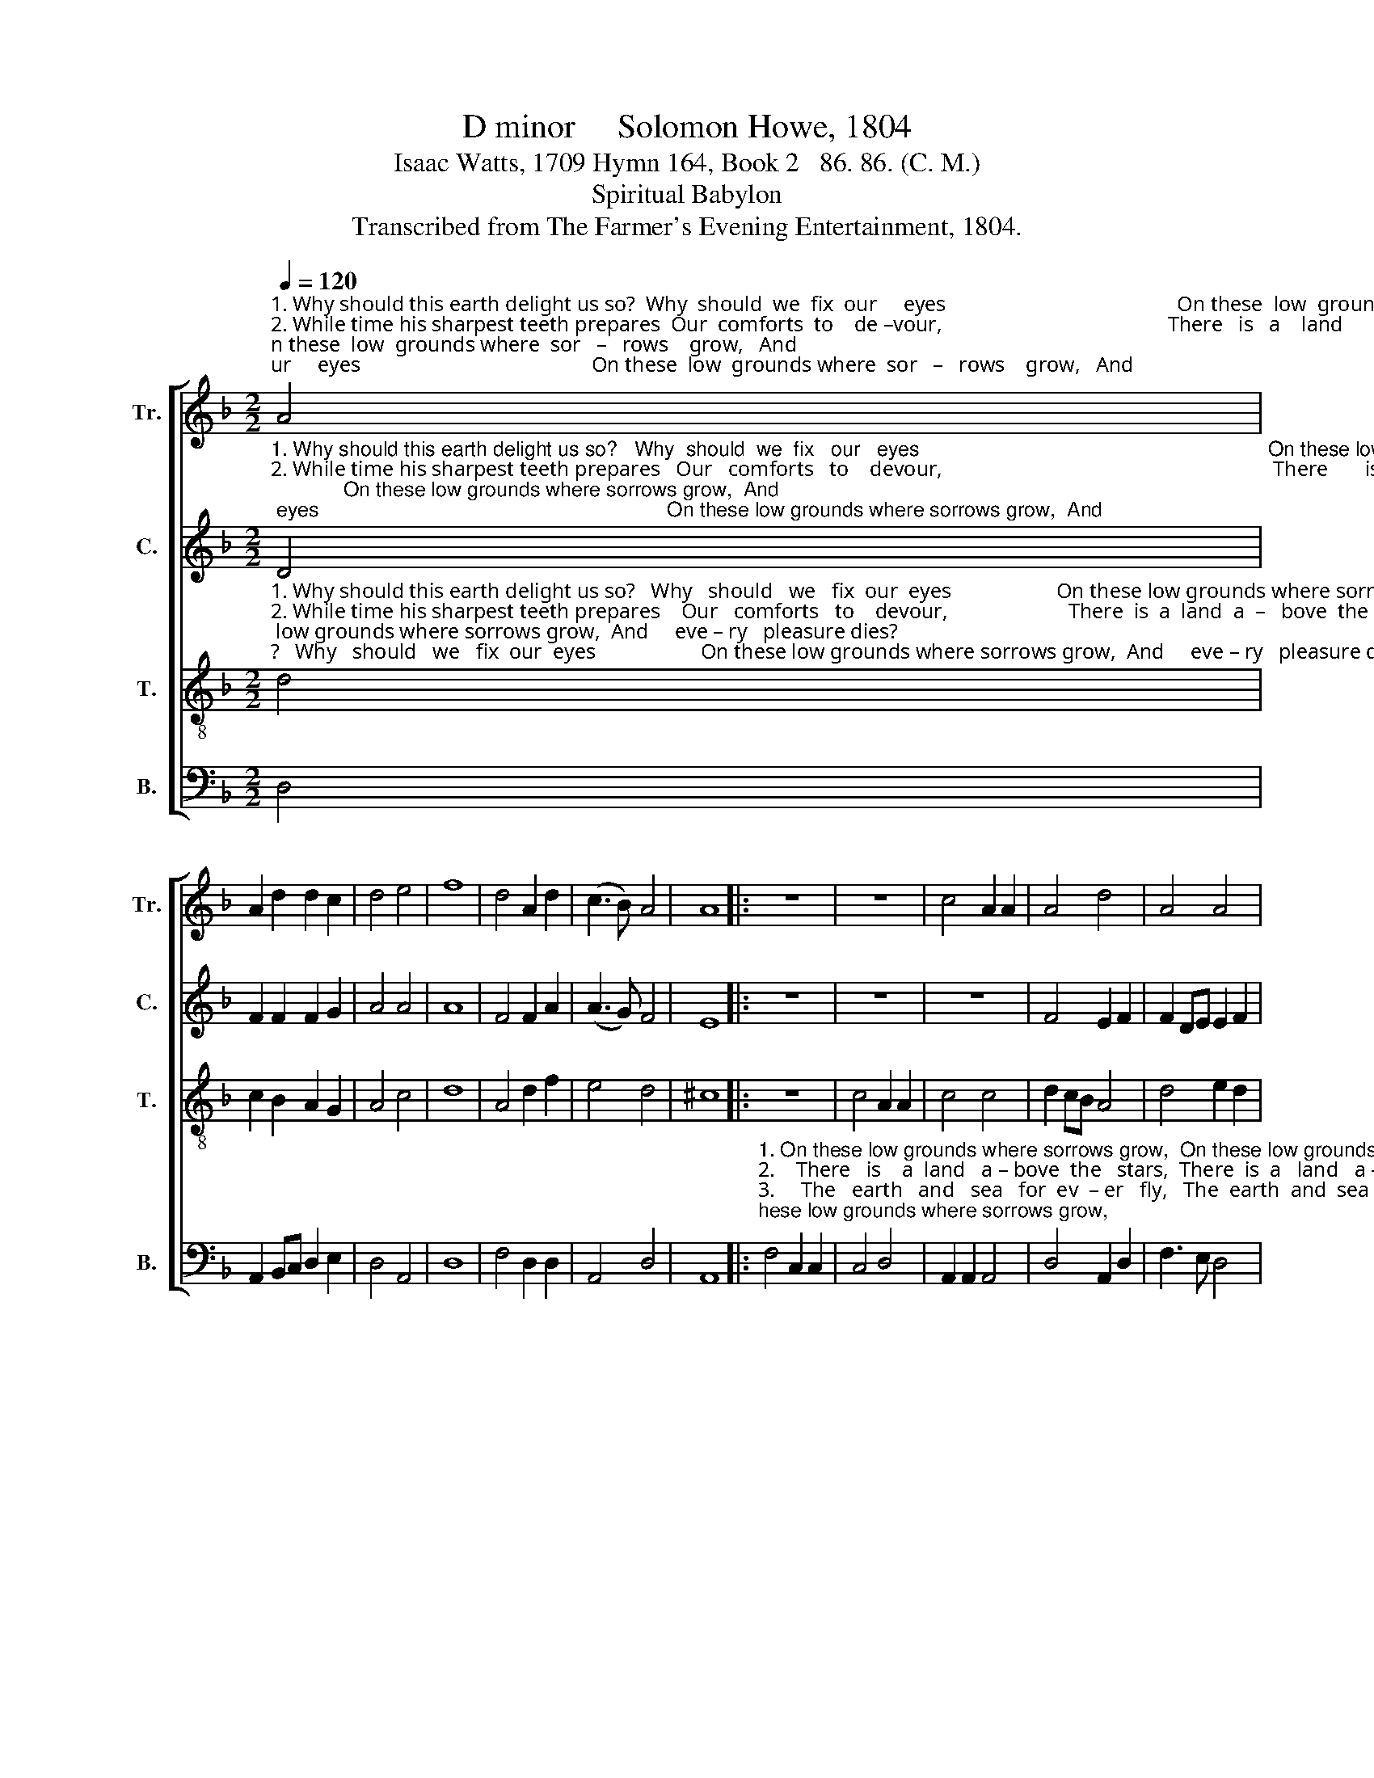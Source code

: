 X:1
T:D minor     Solomon Howe, 1804
T:Isaac Watts, 1709 Hymn 164, Book 2   86. 86. (C. M.)
T:Spiritual Babylon
T:Transcribed from The Farmer's Evening Entertainment, 1804.
%%score [ 1 2 3 4 ]
L:1/8
Q:1/4=120
M:2/2
K:F
V:1 treble nm="Tr." snm="Tr."
V:2 treble nm="C." snm="C."
V:3 treble-8 nm="T." snm="T."
V:4 bass nm="B." snm="B."
V:1
"^1. Why should this earth delight us so?  Why  should  we  fix  our     eyes                                            On these  low  grounds where  sor   –   rows    grow,   And \n2. While time his sharpest teeth prepares  Our  comforts  to    de –vour,                                           There   is   a    land      a    –    bove       the      stars,   And \n3. Nature  shall  be  dissolved  and  die,  The   sun   must   end   his  race,                                           The  earth  and  sea     for        ev      –    er      fly        Be –\n4. When will that glorious morning rise?  When  the  last trumpet sound,                                           And   call  the  na   –  tions      to           the    skies,    From" A4 | %1
 A2 d2 d2 c2 | d4 e4 | f8 | d4 A2 d2 | (c3 B) A4 | A8 |: z8 | z8 | c4 A2 A2 | A4 d4 | A4 A4 | %12
 A4 d4 | %13
"^1. eve      –     ry                   pleasure  dies?\n2. joys _____  a          –        bove his power.\n3. –fore ___  my                  Sa–vior's  face.\n4.  un     –     der        –     neath the ground?" (A B3) c4 | %14
 B4 A4 |1 A8 :|2 A8- | A4 |] %18
V:2
"^1. Why should this earth delight us so?   Why  should  we  fix   our   eyes                                                              On these low grounds where sorrows grow,  And \n2. While time his sharpest teeth prepares   Our   comforts   to    devour,                                                               There       is   a    land  a–bove   the  stars,  And \n3. Nature  shall  be  dissolved  and  die,   The   sun   must   end  his  race,                                                               The   earth   and  sea  for  ev  – er    fly      Be –\n4. When will that glorious morning rise?  When  the  last trumpet sound,                                                               And      call   the  na–tions  to  the skies,   From" D4 | %1
 F2 F2 F2 G2 | A4 A4 | A8 | F4 F2 A2 | (A3 G) F4 | E8 |: z8 | z8 | z8 | F4 E2 F2 | F2 DE E2 F2 | %12
 E4 F4 | %13
"^1. eve      –     ry                   pleasure  dies?\n2. joys _____  a          –        bove his power.\n3. –fore ___  my                  Sa–vior's  face.\n4.  un     –     der        –     neath the ground?" G4 A4 | %14
 G4 E4 |1 [DF]8 :|2 [DF]8- | [DF]4 |] %18
V:3
"^1. Why should this earth delight us so?   Why   should   we   fix  our  eyes                    On these low grounds where sorrows grow,  And     eve – ry   pleasure dies?  \n2. While time his sharpest teeth prepares    Our   comforts   to    devour,                       There  is  a  land  a  –   bove  the    stars,  And    joys   a–bove his power.\n3. Nature  shall  be  dissolved  and  die,   The   sun   must   end   his  race,                       The   earth   and   sea   for   ev  –  er  fly    Be – fore  my   Savior's  face.\n4. When will that glorious morning rise?  When  the  last  trumpet sound,                        And  call  the  na–tions  to   the skies,   From  underneath  the ground?" d4 | %1
 c2 B2 A2 G2 | A4 c4 | d8 | A4 d2 f2 | e4 d4 | ^c8 |: z8 | c4 A2 A2 | c4 c4 | d2 cB A4 | d4 e2 d2 | %12
 c3 B A4 | %13
"^1. And       eve  –  ry            plea–sure  dies?\n2. And       joys      a      –     bove  his  power.\n3. Be   –    fore     my           Sa – vior's  face.\n4. From     un  –   der  –   neath the ground?" d4 e2 fe | %14
 d4 ^c4 |1 d8 :|2 d8- | d4 |] %18
V:4
 D,4 | A,,2 B,,C, D,2 E,2 | D,4 A,,4 | D,8 | F,4 D,2 D,2 | A,,4 D,4 | A,,8 |: %7
"^1. On these low grounds where sorrows grow,  On these low grounds where sorrows grow,\n2.    There   is    a  land   a – bove  the   stars,  There  is  a   land   a – bove     the     stars,\n3.     The   earth   and   sea   for  ev  – er   fly,   The  earth  and  sea  for  ev   –   er     fly \n4.     And  call  the  na – tions   to   the   skies,   And   call   the   na – tions  to   the  skies," F,4 C,2 C,2 | %8
 C,4 D,4 | A,,2 A,,2 A,,4 | D,4 A,,2 D,2 | F,3 E, D,4 | A,,4 D,4 | %13
"^__________________________________________________\nEdited by B. C. Johnston, 2017\n   1. Measure 2, \nTenor\n: last note changed from G# to G (like \nCounter\n).\n   2. Measure 17 originally as a dotted whole-note in 3:2 time; \n        2:2 time retained.\n   3. These words substituted for the original words.""^1. And       eve  –  ry            plea–sure  dies?\n2. And       joys      a      –     bove  his  power.\n3. Be   –    fore     my           Sa – vior's  face.\n4. From     un  –   der  –   neath the ground?" (A, G,3) F,<E, (3D,E,F, | %14
 G,4 [A,,A,]4 |1 D,8 :|2 D,8- | D,4 |] %18

